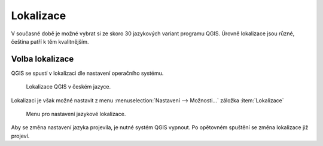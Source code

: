 Lokalizace
----------

V současné době je možné vybrat si ze skoro 30 jazykových variant programu QGIS.
Úrovně lokalizace jsou různé, čeština patří k těm kvalitnějším.

.. noteadvanced::
                
   Jednotlivé překlady je možno ovlivnit. Připojit se k překladatelům je možné
   na oficiálních `stránkách QGIS 
   <https://qgis.org/en/site/getinvolved/translate.html>`_.
                
   .. figure:: images/translations.png

               Popis systému pro tvorbu lokalizací.
                            
          
.. _volba-lokalizace:

Volba lokalizace
================

QGIS se spustí v lokalizaci dle nastavení operačního systému.

.. figure:: images/cs_lokalizace.png
   :class: large
           
   Lokalizace QGIS v českém jazyce.

Lokalizaci je však možné nastavit z menu :menuselection:`Nastavení -->
Možnosti...` záložka :item:`Lokalizace`

.. figure:: images/set_language.png

            Menu pro nastavení jazykové lokalizace.
          
Aby se změna nastavení jazyka projevila, je nutné systém QGIS vypnout. Po opětovném 
spuštění se změna lokalizace již projeví. 
